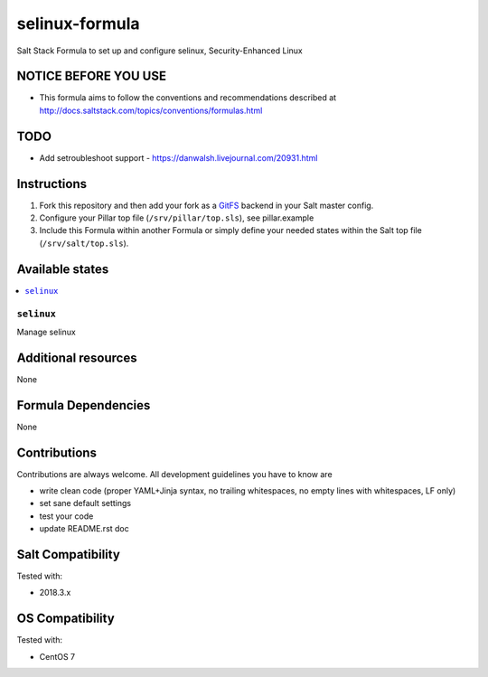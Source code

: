 ===========
selinux-formula
===========

Salt Stack Formula to set up and configure selinux, Security-Enhanced Linux

NOTICE BEFORE YOU USE
=====================

* This formula aims to follow the conventions and recommendations described at http://docs.saltstack.com/topics/conventions/formulas.html

TODO
====

* Add setroubleshoot support - https://danwalsh.livejournal.com/20931.html

Instructions
============

1. Fork this repository and then add your fork as a `GitFS <http://docs.saltstack.com/topics/tutorials/gitfs.html>`_ backend in your Salt master config.

2. Configure your Pillar top file (``/srv/pillar/top.sls``), see pillar.example

3. Include this Formula within another Formula or simply define your needed states within the Salt top file (``/srv/salt/top.sls``).

Available states
================

.. contents::
    :local:

``selinux``
-------
Manage selinux

Additional resources
====================

None

Formula Dependencies
====================

None

Contributions
=============

Contributions are always welcome. All development guidelines you have to know are

* write clean code (proper YAML+Jinja syntax, no trailing whitespaces, no empty lines with whitespaces, LF only)
* set sane default settings
* test your code
* update README.rst doc

Salt Compatibility
==================

Tested with:

* 2018.3.x

OS Compatibility
================

Tested with:

* CentOS 7
